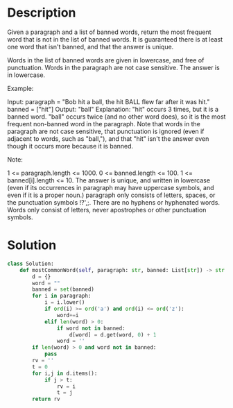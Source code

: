 * Description
Given a paragraph and a list of banned words, return the most frequent word that is not in the list of banned words.  It is guaranteed there is at least one word that isn't banned, and that the answer is unique.

Words in the list of banned words are given in lowercase, and free of punctuation.  Words in the paragraph are not case sensitive.  The answer is in lowercase.

Example:

Input:
paragraph = "Bob hit a ball, the hit BALL flew far after it was hit."
banned = ["hit"]
Output: "ball"
Explanation:
"hit" occurs 3 times, but it is a banned word.
"ball" occurs twice (and no other word does), so it is the most frequent non-banned word in the paragraph.
Note that words in the paragraph are not case sensitive,
that punctuation is ignored (even if adjacent to words, such as "ball,"),
and that "hit" isn't the answer even though it occurs more because it is banned.

Note:

    1 <= paragraph.length <= 1000.
    0 <= banned.length <= 100.
    1 <= banned[i].length <= 10.
    The answer is unique, and written in lowercase (even if its occurrences in paragraph may have uppercase symbols, and even if it is a proper noun.)
    paragraph only consists of letters, spaces, or the punctuation symbols !?',;.
    There are no hyphens or hyphenated words.
    Words only consist of letters, never apostrophes or other punctuation symbols.
* Solution
#+begin_src python
class Solution:
    def mostCommonWord(self, paragraph: str, banned: List[str]) -> str:
        d = {}
        word = ""
        banned = set(banned)
        for i in paragraph:
            i = i.lower()
            if ord(i) >= ord('a') and ord(i) <= ord('z'):
                word+=i
            elif len(word) > 0:
                if word not in banned:
                    d[word] = d.get(word, 0) + 1
                word = ''
        if len(word) > 0 and word not in banned:
            pass
        rv = ''
        t = 0
        for i,j in d.items():
            if j > t:
                rv = i
                t = j
        return rv
#+end_src

